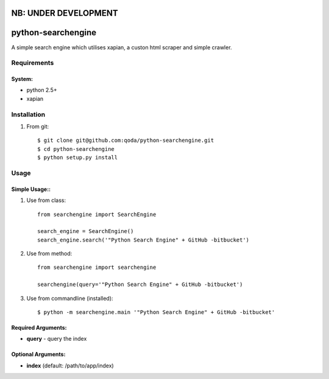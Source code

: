 NB: UNDER DEVELOPMENT
=====================


python-searchengine
===================
A simple search engine which utilises xapian, a custon html scraper and simple
crawler.

Requirements
------------

System:
~~~~~~~

- python 2.5+
- xapian

Installation
------------

1. From git::

    $ git clone git@github.com:qoda/python-searchengine.git
    $ cd python-searchengine
    $ python setup.py install

Usage
-----

Simple Usage::
~~~~~~~~~~~~~~

1. Use from class::
    
    from searchengine import SearchEngine
    
    search_engine = SearchEngine()
    search_engine.search('"Python Search Engine" + GitHub -bitbucket')
        
2. Use from method::
        
    from searchengine import searchengine
    
    searchengine(query='"Python Search Engine" + GitHub -bitbucket')
        
3. Use from commandline (installed)::
        
    $ python -m searchengine.main '"Python Search Engine" + GitHub -bitbucket'
    
Required Arguments:
~~~~~~~~~~~~~~~~~~~

- **query** - query the index
        
Optional Arguments:
~~~~~~~~~~~~~~~~~~~

- **index** (default: /path/to/app/index)
    